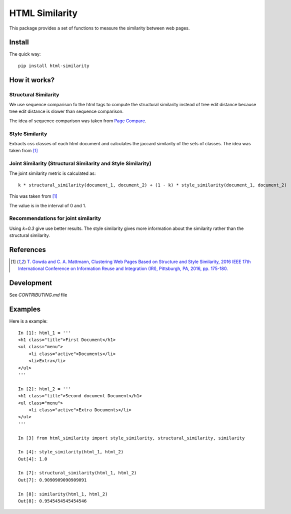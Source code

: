 ===============
HTML Similarity
===============

.. image:: https://travis-ci.org/matiskay/html-similarity.svg?branch=master
    :target: https://travis-ci.org/matiskay/html-similarity

This package provides a set of functions to measure the similarity between web pages.

Install
=======

The quick way::

    pip install html-similarity

How it works?
=============

Structural Similarity
---------------------

We use sequence comparison fo the html tags to compute the structural similarity instead of
tree edit distance because tree edit distance is slower than sequence comparison.

The idea of sequence comparison was taken from `Page Compare <https://github.com/TeamHG-Memex/page-compare>`_.


Style Similarity
----------------

Extracts css classes of each html document and calculates the jaccard similarity of the sets of classes.
The idea was taken from [1]_


Joint Similarity (Structural Similarity and Style Similarity)
-------------------------------------------------------------

The joint similarity metric is calculated as::

    k * structural_similarity(document_1, document_2) + (1 - k) * style_similarity(document_1, document_2)

This was taken from [1]_

The value is in the interval of 0 and 1.

Recommendations for joint similarity
------------------------------------

Using `k=0.3` give use better results. The style similarity gives more information about the similarity rather than the structural similarity.


References
==========

.. [1] `T. Gowda and C. A. Mattmann, Clustering Web Pages Based on Structure and Style Similarity, 2016 IEEE 17th International Conference on Information Reuse and Integration (IRI), Pittsburgh, PA, 2016, pp. 175-180. <http://ieeexplore.ieee.org/document/7785739/>`_

Development
===========

See `CONTRIBUTING.md` file


Examples
========

Here is a example::

    In [1]: html_1 = '''
    <h1 class="title">First Document</h1>
    <ul class="menu">
        <li class="active">Documents</li>
        <li>Extra</li>
    </ul>
    '''

    In [2]: html_2 = '''
    <h1 class="title">Second document Document</h1>
    <ul class="menu">
        <li class="active">Extra Documents</li>
    </ul>
    '''

    In [3] from html_similarity import style_similarity, structural_similarity, similarity

    In [4]: style_similarity(html_1, html_2)
    Out[4]: 1.0

    In [7]: structural_similarity(html_1, html_2)
    Out[7]: 0.9090909090909091

    In [8]: similarity(html_1, html_2)
    Out[8]: 0.9545454545454546
